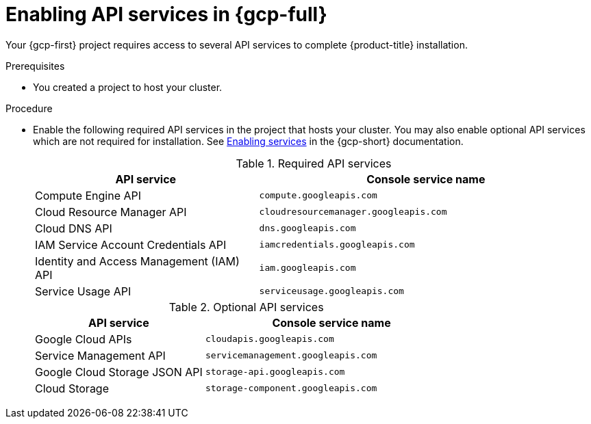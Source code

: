 // Module included in the following assemblies:
//
// * installing/installing_gcp/installing-gcp-account.adoc
// * installing/installing_gcp/installing-gcp-user-infra.adoc
// * installing/installing_gcp/installing-restricted-networks-gcp.adoc

ifeval::["{context}" == "installing-gcp-user-infra"]
:template:
endif::[]
ifeval::["{context}" == "installing-gcp-user-infra-vpc"]
:template:
endif::[]
ifeval::["{context}" == "installing-gcp-restricted-networks"]
:template:
endif::[]

:_mod-docs-content-type: PROCEDURE
[id="installation-gcp-enabling-api-services_{context}"]
= Enabling API services in {gcp-full}

Your {gcp-first} project requires access to several API services
to complete {product-title} installation.

.Prerequisites

* You created a project to host your cluster.

.Procedure

* Enable the following required API services in the project that hosts your
cluster. You may also enable optional API services which are not required for installation. See
link:https://cloud.google.com/service-usage/docs/enable-disable#enabling[Enabling services]
in the {gcp-short} documentation.
+
.Required API services
[cols="2a,3a",options="header"]
|===
|API service |Console service name

|Compute Engine API
|`compute.googleapis.com`

|Cloud Resource Manager API
|`cloudresourcemanager.googleapis.com`

|Cloud DNS API
|`dns.googleapis.com`

|IAM Service Account Credentials API
|`iamcredentials.googleapis.com`

|Identity and Access Management (IAM) API
|`iam.googleapis.com`

|Service Usage API
|`serviceusage.googleapis.com`

|===
+
.Optional API services
[cols="2a,3a",options="header"]
|===
|API service |Console service name

ifdef::template[]
|Cloud Deployment Manager V2 API
|`deploymentmanager.googleapis.com`
endif::template[]

|Google Cloud APIs
|`cloudapis.googleapis.com`

|Service Management API
|`servicemanagement.googleapis.com`

|Google Cloud Storage JSON API
|`storage-api.googleapis.com`

|Cloud Storage
|`storage-component.googleapis.com`

|===

ifeval::["{context}" == "installing-gcp-user-infra"]
:!template:
endif::[]
ifeval::["{context}" == "installing-gcp-user-infra-vpc"]
:!template:
endif::[]
ifeval::["{context}" == "installing-gcp-restricted-networks"]
:!template:
endif::[]
